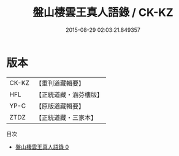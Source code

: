 #+TITLE: 盤山棲雲王真人語錄 / CK-KZ

#+DATE: 2015-08-29 02:03:21.849357
* 版本
 |     CK-KZ|【重刊道藏輯要】|
 |       HFL|【正統道藏・涵芬樓版】|
 |      YP-C|【原版道藏輯要】|
 |      ZTDZ|【正統道藏・三家本】|
目次
 - [[file:KR5d0082_000.txt][盤山棲雲王真人語錄 0]]
